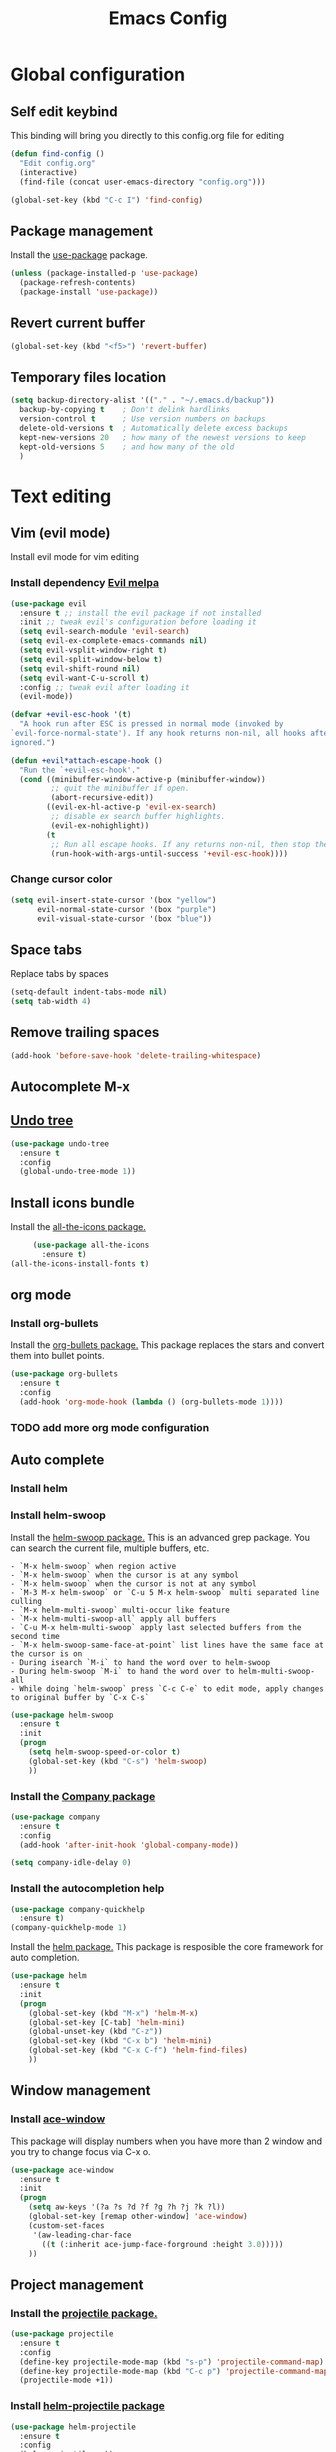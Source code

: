 #+TITLE: Emacs Config
#+TOC: true

* Global configuration
** Self edit keybind
   This binding will bring you directly to this config.org file for editing
   #+BEGIN_SRC emacs-lisp
     (defun find-config ()
       "Edit config.org"
       (interactive)
       (find-file (concat user-emacs-directory "config.org")))

     (global-set-key (kbd "C-c I") 'find-config)
   #+END_SRC

** Package management
   Install the [[https://melpa.org/#/use-package][use-package]] package.

#+BEGIN_SRC emacs-lisp
  (unless (package-installed-p 'use-package)
    (package-refresh-contents)
    (package-install 'use-package))
#+END_SRC

** Revert current buffer
   #+BEGIN_SRC emacs-lisp
(global-set-key (kbd "<f5>") 'revert-buffer)
   #+END_SRC
** Temporary files location
#+BEGIN_SRC emacs-lisp
(setq backup-directory-alist '(("." . "~/.emacs.d/backup"))
  backup-by-copying t    ; Don't delink hardlinks
  version-control t      ; Use version numbers on backups
  delete-old-versions t  ; Automatically delete excess backups
  kept-new-versions 20   ; how many of the newest versions to keep
  kept-old-versions 5    ; and how many of the old
  )
#+END_SRC

* Text editing
** Vim (evil mode)
   Install evil mode for vim editing
*** Install dependency [[https://melpa.org/#/evil][Evil melpa]]
   #+BEGIN_SRC emacs-lisp
     (use-package evil
       :ensure t ;; install the evil package if not installed
       :init ;; tweak evil's configuration before loading it
       (setq evil-search-module 'evil-search)
       (setq evil-ex-complete-emacs-commands nil)
       (setq evil-vsplit-window-right t)
       (setq evil-split-window-below t)
       (setq evil-shift-round nil)
       (setq evil-want-C-u-scroll t)
       :config ;; tweak evil after loading it
       (evil-mode))

     (defvar +evil-esc-hook '(t)
       "A hook run after ESC is pressed in normal mode (invoked by
     `evil-force-normal-state'). If any hook returns non-nil, all hooks after it are
     ignored.")

     (defun +evil*attach-escape-hook ()
       "Run the `+evil-esc-hook'."
       (cond ((minibuffer-window-active-p (minibuffer-window))
              ;; quit the minibuffer if open.
              (abort-recursive-edit))
             ((evil-ex-hl-active-p 'evil-ex-search)
              ;; disable ex search buffer highlights.
              (evil-ex-nohighlight))
             (t
              ;; Run all escape hooks. If any returns non-nil, then stop there.
              (run-hook-with-args-until-success '+evil-esc-hook))))
   #+END_SRC

*** Change cursor color
    #+BEGIN_SRC emacs-lisp
      (setq evil-insert-state-cursor '(box "yellow")
            evil-normal-state-cursor '(box "purple")
            evil-visual-state-cursor '(box "blue"))
    #+END_SRC

** Space tabs
Replace tabs by spaces
#+BEGIN_SRC emacs-lisp
  (setq-default indent-tabs-mode nil)
  (setq tab-width 4)
#+END_SRC
** Remove trailing spaces
   #+BEGIN_SRC emacs-lisp
   (add-hook 'before-save-hook 'delete-trailing-whitespace)
   #+END_SRC
** Autocomplete M-x

** [[https://www.emacswiki.org/emacs/UndoTree][Undo tree]]
   #+BEGIN_SRC emacs-lisp
     (use-package undo-tree
       :ensure t
       :config
       (global-undo-tree-mode 1))
   #+END_SRC

** Install icons bundle
   Install the [[https://melpa.org/#/all-the-icons][all-the-icons package.]]
   #+BEGIN_SRC emacs-lisp
     (use-package all-the-icons
       :ensure t)
(all-the-icons-install-fonts t)
   #+END_SRC

** org mode
*** Install org-bullets
    Install the [[https://melpa.org/#/org-bullets][org-bullets package.]]
    This package replaces the stars and convert them into bullet points.
#+BEGIN_SRC emacs-lisp
(use-package org-bullets
  :ensure t
  :config
  (add-hook 'org-mode-hook (lambda () (org-bullets-mode 1))))
#+END_SRC

*** TODO add more org mode configuration
** Auto complete
*** Install helm
*** Install helm-swoop
    Install the [[https://melpa.org/#/helm-swoop][helm-swoop package.]]
    This is an advanced grep package. You can search the current file, multiple buffers, etc.

#+BEGIN_SRC quote
- `M-x helm-swoop` when region active
- `M-x helm-swoop` when the cursor is at any symbol
- `M-x helm-swoop` when the cursor is not at any symbol
- `M-3 M-x helm-swoop` or `C-u 5 M-x helm-swoop` multi separated line culling
- `M-x helm-multi-swoop` multi-occur like feature
- `M-x helm-multi-swoop-all` apply all buffers
- `C-u M-x helm-multi-swoop` apply last selected buffers from the second time
- `M-x helm-swoop-same-face-at-point` list lines have the same face at the cursor is on
- During isearch `M-i` to hand the word over to helm-swoop
- During helm-swoop `M-i` to hand the word over to helm-multi-swoop-all
- While doing `helm-swoop` press `C-c C-e` to edit mode, apply changes to original buffer by `C-x C-s`
#+END_SRC

#+BEGIN_SRC emacs-lisp
(use-package helm-swoop
  :ensure t
  :init
  (progn
    (setq helm-swoop-speed-or-color t)
    (global-set-key (kbd "C-s") 'helm-swoop)
    ))
#+END_SRC
*** Install the [[https://melpa.org/#/company][Company package]]
#+BEGIN_SRC emacs-lisp
  (use-package company
    :ensure t
    :config
    (add-hook 'after-init-hook 'global-company-mode))

  (setq company-idle-delay 0)
#+END_SRC

*** Install the autocompletion help
    #+BEGIN_SRC emacs-lisp
      (use-package company-quickhelp
        :ensure t)
      (company-quickhelp-mode 1)
    #+END_SRC

   Install the [[https://melpa.org/#/helm][helm package.]]
   This package is resposible the core framework for auto completion.

#+BEGIN_SRC emacs-lisp
(use-package helm
  :ensure t
  :init
  (progn
    (global-set-key (kbd "M-x") 'helm-M-x)
    (global-set-key [C-tab] 'helm-mini)
    (global-unset-key (kbd "C-z"))
    (global-set-key (kbd "C-x b") 'helm-mini)
    (global-set-key (kbd "C-x C-f") 'helm-find-files)
    ))
#+END_SRC
** Window management
*** Install [[https://melpa.org/#/ace-window][ace-window]]
    This package will display numbers when you have more than 2 window and you try to change focus via C-x o.

#+BEGIN_SRC emacs-lisp
  (use-package ace-window
    :ensure t
    :init
    (progn
      (setq aw-keys '(?a ?s ?d ?f ?g ?h ?j ?k ?l))
      (global-set-key [remap other-window] 'ace-window)
      (custom-set-faces
       '(aw-leading-char-face
         ((t (:inherit ace-jump-face-forground :height 3.0)))))
      ))
#+END_SRC
** Project management
*** Install the [[https://melpa.org/#/projectile][projectile package.]]
#+BEGIN_SRC emacs-lisp
  (use-package projectile
    :ensure t
    :config
    (define-key projectile-mode-map (kbd "s-p") 'projectile-command-map)
    (define-key projectile-mode-map (kbd "C-c p") 'projectile-command-map)
    (projectile-mode +1))
#+END_SRC

*** Install [[https://melpa.org/#/helm-projectile][helm-projectile package]]
    #+BEGIN_SRC emacs-lisp
      (use-package helm-projectile
        :ensure t
        :config
        (helm-projectile-on))
    #+END_SRC

* Keybinding
** Macos rebind
   #+BEGIN_SRC emacs-lisp
   (setq mac-command-modifier 'meta
   mac-option-modifier 'none)
   #+END_SRC
** Goto last change buffer
   Go to the last change position within the buffer
   #+BEGIN_SRC emacs-lisp
     (use-package goto-last-change
       :ensure t
       :bind (("C-;" . goto-last-chagne)))
   #+END_SRC

**  [[https://melpa.org/#/neotree][Install neotree]]
   #+BEGIN_SRC emacs-lisp
     (use-package neotree
       :ensure t)

     (global-set-key [f8] 'neotree-toggle)
     (setq neo-theme (if (display-graphic-p) 'icons 'arrow))
   #+END_SRC

** Cheat sheet
Install the [[https://melpa.org/#/which-key][which-key package.]]
This package adds the key bind cheat sheet at the bottom of the screen.

#+BEGIN_SRC emacs-lisp
(use-package which-key
  :ensure t
  :config (which-key-mode))
#+END_SRC
* Appearance
** Remove splash screen
   #+BEGIN_SRC emacs-lisp
(setq inhibit-startup-message t)
   #+END_SRC
** Remove tool bar
   #+BEGIN_SRC emacs-lisp
(tool-bar-mode -1)
(scroll-bar-mode -1)
   #+END_SRC
** Change yes-or-no message
   #+BEGIN_SRC emacs-lisp
(fset 'yes-or-no-p 'y-or-n-p)
   #+END_SRC
** Set relative line number
   #+BEGIN_SRC emacs-lisp
(setq-default display-line-numbers 'relative)
   #+END_SRC
** Set cursor position
   #+BEGIN_SRC emacs-lisp
(column-number-mode 1)
   #+END_SRC

** Line wrap
   #+BEGIN_SRC emacs-lisp
   (global-visual-line-mode 1)
   #+END_SRC
** Disactivate error noise
    #+BEGIN_SRC emacs-lisp
    (setq ring-bell-function 'ignore)
    #+END_SRC
** Emacs theme
*** Install solarized-theme
    Install [[https://melpa.org/#/solarized-theme][solarized package.]]

#+BEGIN_SRC emacs-lis
(use-package solarized-theme
  :ensure t)
#+END_SRC
*** Load theme
#+BEGIN_SRC emacs-lisp
  (load-theme 'solarized-dark t)
#+END_SRC
** [[https://melpa.org/#/powerline][Install powerline]]
   Before install powerline, make sure you intall this [[https://github.com/powerline/fonts][font pack]]
   #+BEGIN_SRC emacs-lisp
     (use-package powerline
       :ensure t)

     (powerline-default-theme)
   #+END_SRC

** Hightlight current line
#+BEGIN_SRC emacs-lisp
  (global-hl-line-mode 1)
#+END_SRC
** Titlebar
   #+BEGIN_SRC emacs-lisp
     (add-to-list 'default-frame-alist '(ns-transparent-titlebar . t))
     (add-to-list 'default-frame-alist '(ns-appearance . dark))
   #+END_SRC

* Extra packages
** Package testing
  Install the [[https://melpa.org/#/try][Try package.]]

  Do the following to temporary install a package.
#+BEGIN_SRC quote
M-x try PACKAGE_NAME
#+END_SRC

#+BEGIN_SRC emacs-lisp

(use-package try
  :ensure t)
#+END_SRC
